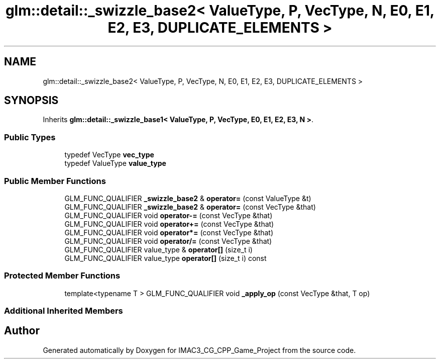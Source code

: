 .TH "glm::detail::_swizzle_base2< ValueType, P, VecType, N, E0, E1, E2, E3, DUPLICATE_ELEMENTS >" 3 "Fri Dec 14 2018" "IMAC3_CG_CPP_Game_Project" \" -*- nroff -*-
.ad l
.nh
.SH NAME
glm::detail::_swizzle_base2< ValueType, P, VecType, N, E0, E1, E2, E3, DUPLICATE_ELEMENTS >
.SH SYNOPSIS
.br
.PP
.PP
Inherits \fBglm::detail::_swizzle_base1< ValueType, P, VecType, E0, E1, E2, E3, N >\fP\&.
.SS "Public Types"

.in +1c
.ti -1c
.RI "typedef VecType \fBvec_type\fP"
.br
.ti -1c
.RI "typedef ValueType \fBvalue_type\fP"
.br
.in -1c
.SS "Public Member Functions"

.in +1c
.ti -1c
.RI "GLM_FUNC_QUALIFIER \fB_swizzle_base2\fP & \fBoperator=\fP (const ValueType &t)"
.br
.ti -1c
.RI "GLM_FUNC_QUALIFIER \fB_swizzle_base2\fP & \fBoperator=\fP (const VecType &that)"
.br
.ti -1c
.RI "GLM_FUNC_QUALIFIER void \fBoperator\-=\fP (const VecType &that)"
.br
.ti -1c
.RI "GLM_FUNC_QUALIFIER void \fBoperator+=\fP (const VecType &that)"
.br
.ti -1c
.RI "GLM_FUNC_QUALIFIER void \fBoperator*=\fP (const VecType &that)"
.br
.ti -1c
.RI "GLM_FUNC_QUALIFIER void \fBoperator/=\fP (const VecType &that)"
.br
.ti -1c
.RI "GLM_FUNC_QUALIFIER value_type & \fBoperator[]\fP (size_t i)"
.br
.ti -1c
.RI "GLM_FUNC_QUALIFIER value_type \fBoperator[]\fP (size_t i) const"
.br
.in -1c
.SS "Protected Member Functions"

.in +1c
.ti -1c
.RI "template<typename T > GLM_FUNC_QUALIFIER void \fB_apply_op\fP (const VecType &that, T op)"
.br
.in -1c
.SS "Additional Inherited Members"


.SH "Author"
.PP 
Generated automatically by Doxygen for IMAC3_CG_CPP_Game_Project from the source code\&.
